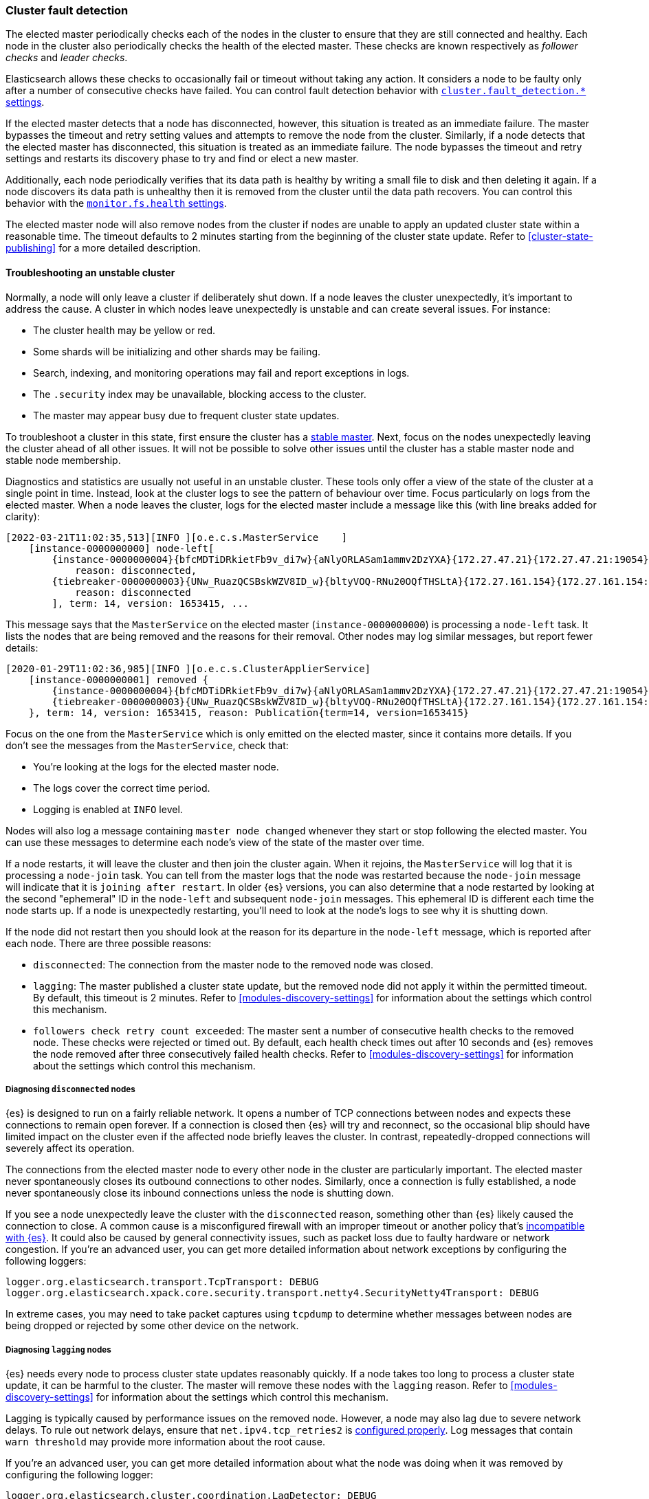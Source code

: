 [[cluster-fault-detection]]
=== Cluster fault detection

The elected master periodically checks each of the nodes in the cluster to
ensure that they are still connected and healthy. Each node in the cluster also
periodically checks the health of the elected master. These checks are known
respectively as _follower checks_ and _leader checks_.

Elasticsearch allows these checks to occasionally fail or timeout without
taking any action. It considers a node to be faulty only after a number of
consecutive checks have failed. You can control fault detection behavior with
<<modules-discovery-settings,`cluster.fault_detection.*` settings>>.

If the elected master detects that a node has disconnected, however, this
situation is treated as an immediate failure. The master bypasses the timeout
and retry setting values and attempts to remove the node from the cluster.
Similarly, if a node detects that the elected master has disconnected, this
situation is treated as an immediate failure. The node bypasses the timeout and
retry settings and restarts its discovery phase to try and find or elect a new
master.

[[cluster-fault-detection-filesystem-health]]
Additionally, each node periodically verifies that its data path is healthy by
writing a small file to disk and then deleting it again. If a node discovers
its data path is unhealthy then it is removed from the cluster until the data
path recovers. You can control this behavior with the
<<modules-discovery-settings,`monitor.fs.health` settings>>.

[[cluster-fault-detection-cluster-state-publishing]] The elected master node
will also remove nodes from the cluster if nodes are unable to apply an updated
cluster state within a reasonable time. The timeout defaults to 2 minutes
starting from the beginning of the cluster state update. Refer to
<<cluster-state-publishing>> for a more detailed description.

[[cluster-fault-detection-troubleshooting]]
==== Troubleshooting an unstable cluster

Normally, a node will only leave a cluster if deliberately shut down. If a node
leaves the cluster unexpectedly, it's important to address the cause. A cluster
in which nodes leave unexpectedly is unstable and can create several issues.
For instance:

* The cluster health may be yellow or red.

* Some shards will be initializing and other shards may be failing.

* Search, indexing, and monitoring operations may fail and report exceptions in
logs.

* The `.security` index may be unavailable, blocking access to the cluster.

* The master may appear busy due to frequent cluster state updates.

To troubleshoot a cluster in this state, first ensure the cluster has a
<<modules-discovery-troubleshooting,stable master>>. Next, focus on the nodes
unexpectedly leaving the cluster ahead of all other issues. It will not be
possible to solve other issues until the cluster has a stable master node and
stable node membership.

Diagnostics and statistics are usually not useful in an unstable cluster. These
tools only offer a view of the state of the cluster at a single point in time.
Instead, look at the cluster logs to see the pattern of behaviour over time.
Focus particularly on logs from the elected master. When a node leaves the
cluster, logs for the elected master include a message like this (with line
breaks added for clarity):

----
[2022-03-21T11:02:35,513][INFO ][o.e.c.s.MasterService    ]
    [instance-0000000000] node-left[
        {instance-0000000004}{bfcMDTiDRkietFb9v_di7w}{aNlyORLASam1ammv2DzYXA}{172.27.47.21}{172.27.47.21:19054}{m}
            reason: disconnected,
        {tiebreaker-0000000003}{UNw_RuazQCSBskWZV8ID_w}{bltyVOQ-RNu20OQfTHSLtA}{172.27.161.154}{172.27.161.154:19251}{mv}
            reason: disconnected
        ], term: 14, version: 1653415, ...
----

This message says that the `MasterService` on the elected master
(`instance-0000000000`) is processing a `node-left` task. It lists the nodes
that are being removed and the reasons for their removal. Other nodes may log
similar messages, but report fewer details:

----
[2020-01-29T11:02:36,985][INFO ][o.e.c.s.ClusterApplierService]
    [instance-0000000001] removed {
        {instance-0000000004}{bfcMDTiDRkietFb9v_di7w}{aNlyORLASam1ammv2DzYXA}{172.27.47.21}{172.27.47.21:19054}{m}
        {tiebreaker-0000000003}{UNw_RuazQCSBskWZV8ID_w}{bltyVOQ-RNu20OQfTHSLtA}{172.27.161.154}{172.27.161.154:19251}{mv}
    }, term: 14, version: 1653415, reason: Publication{term=14, version=1653415}
----

Focus on the one from the `MasterService` which is only emitted on the elected
master, since it contains more details. If you don't see the messages from the
`MasterService`, check that:

* You're looking at the logs for the elected master node.

* The logs cover the correct time period.

* Logging is enabled at `INFO` level.

Nodes will also log a message containing `master node changed` whenever they
start or stop following the elected master. You can use these messages to
determine each node's view of the state of the master over time.

If a node restarts, it will leave the cluster and then join the cluster again.
When it rejoins, the `MasterService` will log that it is processing a
`node-join` task. You can tell from the master logs that the node was restarted
because the `node-join` message will indicate that it is
`joining after restart`. In older {es} versions, you can also determine that a
node restarted by looking at the second "ephemeral" ID in the `node-left` and
subsequent `node-join` messages. This ephemeral ID is different each time the
node starts up. If a node is unexpectedly restarting, you'll need to look at
the node's logs to see why it is shutting down.

If the node did not restart then you should look at the reason for its
departure in the `node-left` message, which is reported after each node. There
are three possible reasons:

* `disconnected`: The connection from the master node to the removed node was
closed.

* `lagging`: The master published a cluster state update, but the removed node
did not apply it within the permitted timeout. By default, this timeout is 2
minutes. Refer to <<modules-discovery-settings>> for information about the
settings which control this mechanism.

* `followers check retry count exceeded`: The master sent a number of
consecutive health checks to the removed node. These checks were rejected or
timed out. By default, each health check times out after 10 seconds and {es}
removes the node removed after three consecutively failed health checks. Refer
to <<modules-discovery-settings>> for information about the settings which
control this mechanism.

===== Diagnosing `disconnected` nodes

{es} is designed to run on a fairly reliable network. It opens a number of TCP
connections between nodes and expects these connections to remain open forever.
If a connection is closed then {es} will try and reconnect, so the occasional
blip should have limited impact on the cluster even if the affected node
briefly leaves the cluster. In contrast, repeatedly-dropped connections will
severely affect its operation.

The connections from the elected master node to every other node in the cluster
are particularly important. The elected master never spontaneously closes its
outbound connections to other nodes. Similarly, once a connection is fully
established, a node never spontaneously close its inbound connections unless
the node is shutting down.

If you see a node unexpectedly leave the cluster with the `disconnected`
reason, something other than {es} likely caused the connection to close. A
common cause is a misconfigured firewall with an improper timeout or another
policy that's <<long-lived-connections,incompatible with {es}>>. It could also
be caused by general connectivity issues, such as packet loss due to faulty
hardware or network congestion. If you're an advanced user, you can get more
detailed information about network exceptions by configuring the following
loggers:

[source,yaml]
----
logger.org.elasticsearch.transport.TcpTransport: DEBUG
logger.org.elasticsearch.xpack.core.security.transport.netty4.SecurityNetty4Transport: DEBUG
----

In extreme cases, you may need to take packet captures using `tcpdump` to
determine whether messages between nodes are being dropped or rejected by some
other device on the network.

===== Diagnosing `lagging` nodes

{es} needs every node to process cluster state updates reasonably quickly. If a
node takes too long to process a cluster state update, it can be harmful to the
cluster. The master will remove these nodes with the `lagging` reason. Refer to
<<modules-discovery-settings>> for information about the settings which control
this mechanism.

Lagging is typically caused by performance issues on the removed node. However,
a node may also lag due to severe network delays. To rule out network delays,
ensure that `net.ipv4.tcp_retries2` is <<system-config-tcpretries,configured
properly>>. Log messages that contain `warn threshold` may provide more
information about the root cause.

If you're an advanced user, you can get more detailed information about what
the node was doing when it was removed by configuring the following logger:

[source,yaml]
----
logger.org.elasticsearch.cluster.coordination.LagDetector: DEBUG
----

When this logger is enabled, {es} will attempt to run the
<<cluster-nodes-hot-threads>> API on the faulty node and report the results in
the logs on the elected master.

===== Diagnosing `follower check retry count exceeded` nodes

{es} needs every node to respond to network messages successfully and
reasonably quickly. If a node rejects requests or does not respond at all then
it can be harmful to the cluster. If enough consecutive checks fail then the
master will remove the node with reason `follower check retry count exceeded`
and will indicate in the `node-left` message how many of the consecutive
unsuccessful checks failed and how many of them timed out. Refer to
<<modules-discovery-settings>> for information about the settings which control
this mechanism.

Timeouts and failures may be due to network delays or performance problems on
the affected nodes. Ensure that `net.ipv4.tcp_retries2` is
<<system-config-tcpretries,configured properly>> to eliminate network delays as
a possible cause for this kind of instability. Log messages containing
`warn threshold` may give further clues about the cause of the instability.

If the last check failed with an exception then the exception is reported, and
typically indicates the problem that needs to be addressed. If any of the
checks timed out, it may be necessary to understand the detailed sequence of
steps involved in a successful check. Here is an example of such a sequence:

. The master's `FollowerChecker`, running on thread
`elasticsearch[master][scheduler][T#1]`, tells the `TransportService` to send
the check request message to a follower node.

. The master's `TransportService` running on thread
`elasticsearch[master][transport_worker][T#2]` passes the check request message
onto the operating system.

. The operating system on the master converts the message into one or more
packets and sends them out over the network.

. Miscellaneous routers, firewalls, and other devices between the master node
and the follower node forward the packets, possibly fragmenting or
defragmenting them on the way.

. The operating system on the follower node receives the packets and notifies
{es} that they've been received.

. The follower's `TransportService`, running on thread
`elasticsearch[follower][transport_worker][T#3]`, reads the incoming packets.
It then reconstructs and processes the check request. Usually, the check
quickly succeeds. If so, the same thread immediately constructs a response and
passes it back to the operating system.

. If the check doesn't immediately succeed (for example, an election started
recently) then:

.. The follower's `FollowerChecker`, running on thread
`elasticsearch[follower][cluster_coordination][T#4]`, processes the request. It
constructs a response and tells the `TransportService` to send the response
back to the master.

.. The follower's `TransportService`, running on thread
`elasticsearch[follower][transport_worker][T#3]`, passes the response to the
operating system.

. The operating system on the follower converts the response into one or more
packets and sends them out over the network.

. Miscellaneous routers, firewalls, and other devices between master and
follower forward the packets, possibly fragmenting or defragmenting them on the
way.

. The operating system on the master receives the packets and notifies {es}
that they've been received.

. The master's `TransportService`, running on thread
`elasticsearch[master][transport_worker][T#2]`, reads the incoming packets,
reconstructs the check response, and processes it as long as the check didn't
already time out.

There are a lot of different things that can delay the completion of a check
and cause it to time out. Here are some examples for each step:

. There may be a long garbage collection (GC) or virtual machine (VM) pause
after passing the check request to the `TransportService`.

. There may be a long wait for the specific `transport_worker` thread to become
available, or there may be a long GC or VM pause before passing the check
request onto the operating system.

. A system fault (for example, a broken network card) on the master may delay
sending the message over the network, possibly indefinitely.

. Intermediate devices may delay, drop, or corrupt packets along the way. The
operating system for the master will wait and retransmit any unacknowledged or
corrupted packets up to `net.ipv4.tcp_retries2` times. We recommend
<<system-config-tcpretries,reducing this value>> since the default represents a
very long delay.

. A system fault (for example, a broken network card) on the follower may delay
receiving the message from the network.

. There may be a long wait for the specific `transport_worker` thread to become
available, or there may be a long GC or VM pause during the processing of the
request on the follower.

. There may be a long wait for the `cluster_coordination` thread to become
available, or for the specific `transport_worker` thread to become available
again. There may also be a long GC or VM pause during the processing of the
request.

. A system fault (for example, a broken network card) on the follower may delay
sending the response from the network.

. Intermediate devices may delay, drop, or corrupt packets along the way again,
causing retransmissions.

. A system fault (for example, a broken network card) on the master may delay
receiving the message from the network.

. There may be a long wait for the specific `transport_worker` thread to become
available to process the response, or a long GC or VM pause.

To determine why follower checks are timing out, we can narrow down the reason
for the delay as follows:

* GC pauses are recorded in the GC logs that {es} emits by default, and also
usually by the `JvmMonitorService` in the main node logs. Use these logs to
confirm whether or not GC is resulting in delays.

* VM pauses also affect other processes on the same host. A VM pause also
typically causes a discontinuity in the system clock, which {es} will report in
its logs.

* Packet captures will reveal system-level and network-level faults, especially
if you capture the network traffic simultaneously at the elected master and the
faulty node. The connection used for follower checks is not used for any other
traffic so it can be easily identified from the flow pattern alone, even if TLS
is in use: almost exactly every second there will be a few hundred bytes sent
each way, first the request by the master and then the response by the
follower. You should be able to observe any retransmissions, packet loss, or
other delays on such a connection.

* Long waits for particular threads to be available can be identified by taking
stack dumps (for example, using `jstack`) or a profiling trace (for example,
using Java Flight Recorder) in the few seconds leading up to a node departure.
The <<cluster-nodes-hot-threads>> API sometimes yields useful information, but
bear in mind that this API also requires a number of `transport_worker` and
`generic` threads across all the nodes in the cluster. The API may be affected
by the very problem you're trying to diagnose. `jstack` is much more reliable
since it doesn't require any JVM threads. The threads involved in the follower
checks are `transport_worker` and `cluster_coordination` threads, for which
there should never be a long wait. There may also be evidence of long waits for
threads in the {es} logs. Refer to <<modules-network-threading-model>> for more
information.
